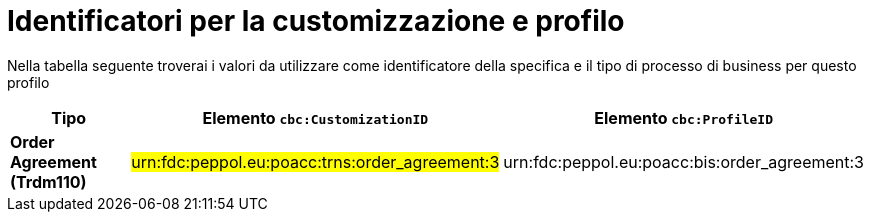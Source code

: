 
[[prof-42]]
= Identificatori per la customizzazione e profilo

Nella tabella seguente troverai i valori da utilizzare come identificatore della specifica e il tipo di processo di business per questo profilo

[cols="2s,5a,5a", options="header"]
|===
| Tipo
| Elemento `cbc:CustomizationID`
| Elemento `cbc:ProfileID`

| Order Agreement (Trdm110)
| #urn:fdc:peppol.eu:poacc:trns:order_agreement:3#
| urn:fdc:peppol.eu:poacc:bis:order_agreement:3
|===

